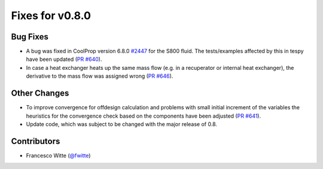 Fixes for v0.8.0
++++++++++++++++

Bug Fixes
#########
- A bug was fixed in CoolProp version 6.8.0
  `#2447 <https://github.com/CoolProp/CoolProp/issues/2447>`__ for the S800
  fluid. The tests/examples affected by this in tespy have been updated
  (`PR #640 <https://github.com/oemof/tespy/pull/640>`__).
- In case a heat exchanger heats up the same mass flow (e.g. in a recuperator
  or internal heat exchanger), the derivative to the mass flow was assigned
  wrong (`PR #646 <https://github.com/oemof/tespy/pull/646>`__).

Other Changes
#############
- To improve convergence for offdesign calculation and problems with small
  initial increment of the variables the heuristics for the convergence check
  based on the components have been adjusted
  (`PR #641 <https://github.com/oemof/tespy/pull/641>`__).
- Update code, which was subject to be changed with the major release of 0.8.

Contributors
############
- Francesco Witte (`@fwitte <https://github.com/fwitte>`__)
